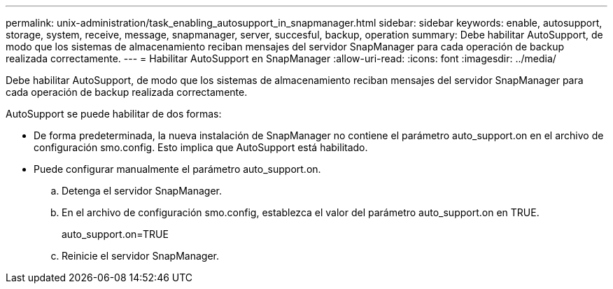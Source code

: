 ---
permalink: unix-administration/task_enabling_autosupport_in_snapmanager.html 
sidebar: sidebar 
keywords: enable, autosupport, storage, system, receive, message, snapmanager, server, succesful, backup, operation 
summary: Debe habilitar AutoSupport, de modo que los sistemas de almacenamiento reciban mensajes del servidor SnapManager para cada operación de backup realizada correctamente. 
---
= Habilitar AutoSupport en SnapManager
:allow-uri-read: 
:icons: font
:imagesdir: ../media/


[role="lead"]
Debe habilitar AutoSupport, de modo que los sistemas de almacenamiento reciban mensajes del servidor SnapManager para cada operación de backup realizada correctamente.

AutoSupport se puede habilitar de dos formas:

* De forma predeterminada, la nueva instalación de SnapManager no contiene el parámetro auto_support.on en el archivo de configuración smo.config. Esto implica que AutoSupport está habilitado.
* Puede configurar manualmente el parámetro auto_support.on.
+
.. Detenga el servidor SnapManager.
.. En el archivo de configuración smo.config, establezca el valor del parámetro auto_support.on en TRUE.
+
auto_support.on=TRUE

.. Reinicie el servidor SnapManager.



